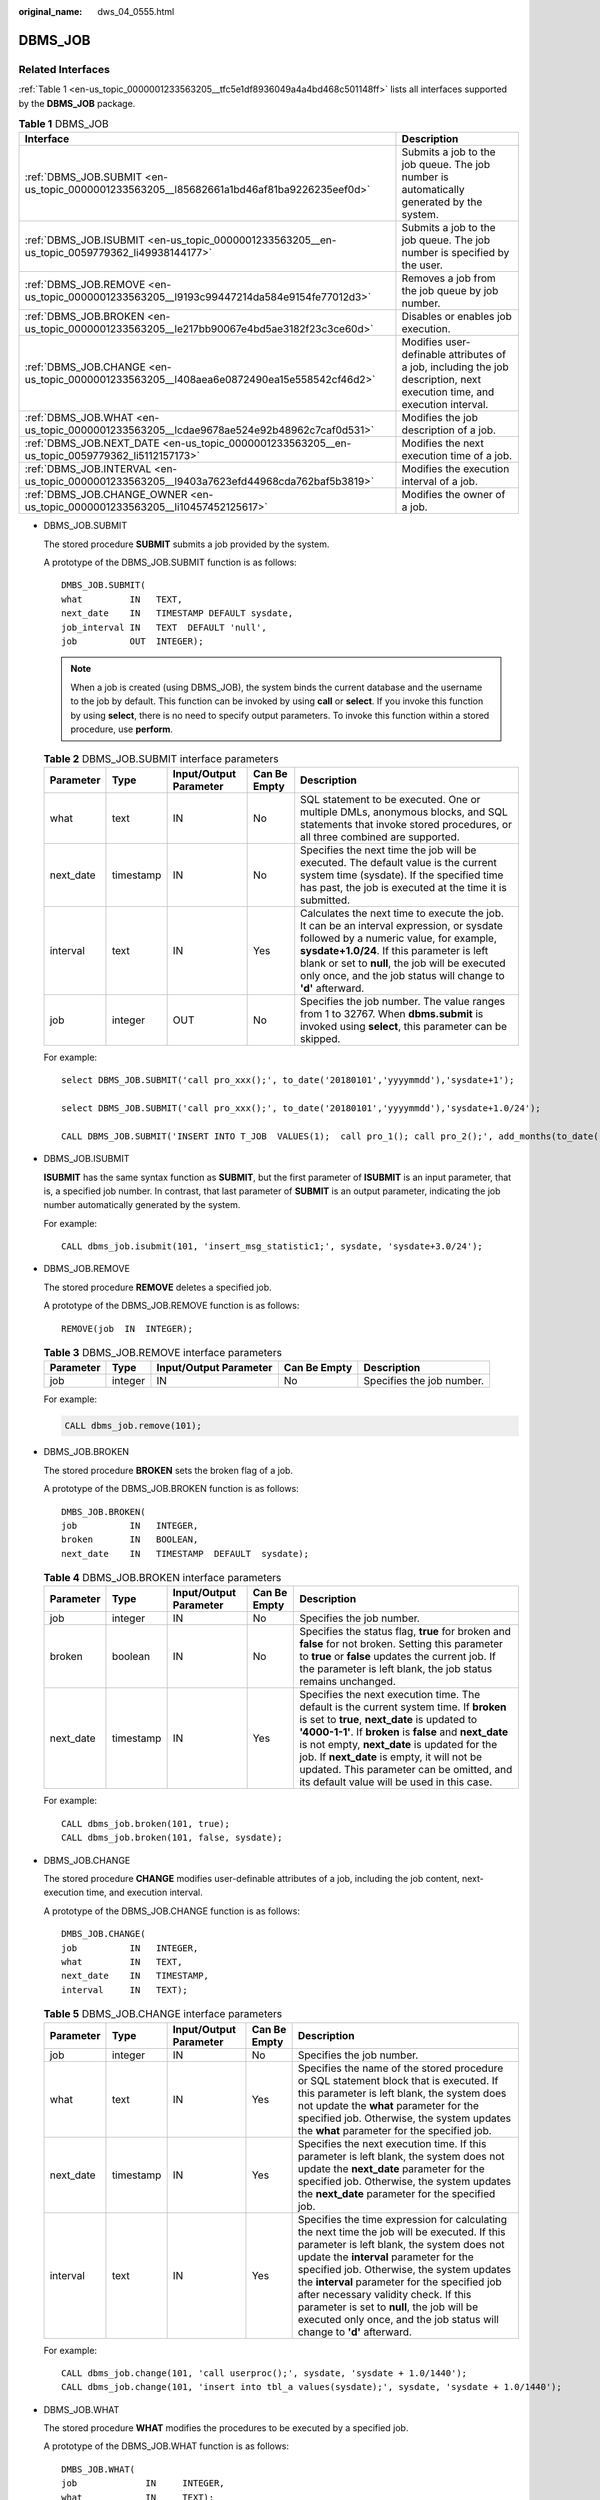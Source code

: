 :original_name: dws_04_0555.html

.. _dws_04_0555:

DBMS_JOB
========

Related Interfaces
------------------

:ref:`Table 1 <en-us_topic_0000001233563205__tfc5e1df8936049a4a4bd468c501148ff>` lists all interfaces supported by the **DBMS_JOB** package.

.. _en-us_topic_0000001233563205__tfc5e1df8936049a4a4bd468c501148ff:

.. table:: **Table 1** DBMS_JOB

   +-----------------------------------------------------------------------------------------------+--------------------------------------------------------------------------------------------------------------------------+
   | Interface                                                                                     | Description                                                                                                              |
   +===============================================================================================+==========================================================================================================================+
   | :ref:`DBMS_JOB.SUBMIT <en-us_topic_0000001233563205__l85682661a1bd46af81ba9226235eef0d>`      | Submits a job to the job queue. The job number is automatically generated by the system.                                 |
   +-----------------------------------------------------------------------------------------------+--------------------------------------------------------------------------------------------------------------------------+
   | :ref:`DBMS_JOB.ISUBMIT <en-us_topic_0000001233563205__en-us_topic_0059779362_li49938144177>`  | Submits a job to the job queue. The job number is specified by the user.                                                 |
   +-----------------------------------------------------------------------------------------------+--------------------------------------------------------------------------------------------------------------------------+
   | :ref:`DBMS_JOB.REMOVE <en-us_topic_0000001233563205__l9193c99447214da584e9154fe77012d3>`      | Removes a job from the job queue by job number.                                                                          |
   +-----------------------------------------------------------------------------------------------+--------------------------------------------------------------------------------------------------------------------------+
   | :ref:`DBMS_JOB.BROKEN <en-us_topic_0000001233563205__le217bb90067e4bd5ae3182f23c3ce60d>`      | Disables or enables job execution.                                                                                       |
   +-----------------------------------------------------------------------------------------------+--------------------------------------------------------------------------------------------------------------------------+
   | :ref:`DBMS_JOB.CHANGE <en-us_topic_0000001233563205__l408aea6e0872490ea15e558542cf46d2>`      | Modifies user-definable attributes of a job, including the job description, next execution time, and execution interval. |
   +-----------------------------------------------------------------------------------------------+--------------------------------------------------------------------------------------------------------------------------+
   | :ref:`DBMS_JOB.WHAT <en-us_topic_0000001233563205__lcdae9678ae524e92b48962c7caf0d531>`        | Modifies the job description of a job.                                                                                   |
   +-----------------------------------------------------------------------------------------------+--------------------------------------------------------------------------------------------------------------------------+
   | :ref:`DBMS_JOB.NEXT_DATE <en-us_topic_0000001233563205__en-us_topic_0059779362_li5112157173>` | Modifies the next execution time of a job.                                                                               |
   +-----------------------------------------------------------------------------------------------+--------------------------------------------------------------------------------------------------------------------------+
   | :ref:`DBMS_JOB.INTERVAL <en-us_topic_0000001233563205__l9403a7623efd44968cda762baf5b3819>`    | Modifies the execution interval of a job.                                                                                |
   +-----------------------------------------------------------------------------------------------+--------------------------------------------------------------------------------------------------------------------------+
   | :ref:`DBMS_JOB.CHANGE_OWNER <en-us_topic_0000001233563205__li10457452125617>`                 | Modifies the owner of a job.                                                                                             |
   +-----------------------------------------------------------------------------------------------+--------------------------------------------------------------------------------------------------------------------------+

-  .. _en-us_topic_0000001233563205__l85682661a1bd46af81ba9226235eef0d:

   DBMS_JOB.SUBMIT

   The stored procedure **SUBMIT** submits a job provided by the system.

   A prototype of the DBMS_JOB.SUBMIT function is as follows:

   ::

      DMBS_JOB.SUBMIT(
      what         IN   TEXT,
      next_date    IN   TIMESTAMP DEFAULT sysdate,
      job_interval IN   TEXT  DEFAULT 'null',
      job          OUT  INTEGER);

   .. note::

      When a job is created (using DBMS_JOB), the system binds the current database and the username to the job by default. This function can be invoked by using **call** or **select**. If you invoke this function by using **select**, there is no need to specify output parameters. To invoke this function within a stored procedure, use **perform**.

   .. table:: **Table 2** DBMS_JOB.SUBMIT interface parameters

      +-----------+-----------+------------------------+--------------+------------------------------------------------------------------------------------------------------------------------------------------------------------------------------------------------------------------------------------------------------------------------------------------------------+
      | Parameter | Type      | Input/Output Parameter | Can Be Empty | Description                                                                                                                                                                                                                                                                                          |
      +===========+===========+========================+==============+======================================================================================================================================================================================================================================================================================================+
      | what      | text      | IN                     | No           | SQL statement to be executed. One or multiple DMLs, anonymous blocks, and SQL statements that invoke stored procedures, or all three combined are supported.                                                                                                                                         |
      +-----------+-----------+------------------------+--------------+------------------------------------------------------------------------------------------------------------------------------------------------------------------------------------------------------------------------------------------------------------------------------------------------------+
      | next_date | timestamp | IN                     | No           | Specifies the next time the job will be executed. The default value is the current system time (sysdate). If the specified time has past, the job is executed at the time it is submitted.                                                                                                           |
      +-----------+-----------+------------------------+--------------+------------------------------------------------------------------------------------------------------------------------------------------------------------------------------------------------------------------------------------------------------------------------------------------------------+
      | interval  | text      | IN                     | Yes          | Calculates the next time to execute the job. It can be an interval expression, or sysdate followed by a numeric value, for example, **sysdate+1.0/24**. If this parameter is left blank or set to **null**, the job will be executed only once, and the job status will change to **'d'** afterward. |
      +-----------+-----------+------------------------+--------------+------------------------------------------------------------------------------------------------------------------------------------------------------------------------------------------------------------------------------------------------------------------------------------------------------+
      | job       | integer   | OUT                    | No           | Specifies the job number. The value ranges from 1 to 32767. When **dbms.submit** is invoked using **select**, this parameter can be skipped.                                                                                                                                                         |
      +-----------+-----------+------------------------+--------------+------------------------------------------------------------------------------------------------------------------------------------------------------------------------------------------------------------------------------------------------------------------------------------------------------+

   For example:

   ::

      select DBMS_JOB.SUBMIT('call pro_xxx();', to_date('20180101','yyyymmdd'),'sysdate+1');

      select DBMS_JOB.SUBMIT('call pro_xxx();', to_date('20180101','yyyymmdd'),'sysdate+1.0/24');

      CALL DBMS_JOB.SUBMIT('INSERT INTO T_JOB  VALUES(1);  call pro_1(); call pro_2();', add_months(to_date('201701','yyyymm'),1), 'date_trunc(''day'',SYSDATE) + 1 +(8*60+30.0)/(24*60)' ,:jobid);

-  .. _en-us_topic_0000001233563205__en-us_topic_0059779362_li49938144177:

   DBMS_JOB.ISUBMIT

   **ISUBMIT** has the same syntax function as **SUBMIT**, but the first parameter of **ISUBMIT** is an input parameter, that is, a specified job number. In contrast, that last parameter of **SUBMIT** is an output parameter, indicating the job number automatically generated by the system.

   For example:

   ::

      CALL dbms_job.isubmit(101, 'insert_msg_statistic1;', sysdate, 'sysdate+3.0/24');

-  .. _en-us_topic_0000001233563205__l9193c99447214da584e9154fe77012d3:

   DBMS_JOB.REMOVE

   The stored procedure **REMOVE** deletes a specified job.

   A prototype of the DBMS_JOB.REMOVE function is as follows:

   ::

      REMOVE(job  IN  INTEGER);

   .. table:: **Table 3** DBMS_JOB.REMOVE interface parameters

      +-----------+---------+------------------------+--------------+---------------------------+
      | Parameter | Type    | Input/Output Parameter | Can Be Empty | Description               |
      +===========+=========+========================+==============+===========================+
      | job       | integer | IN                     | No           | Specifies the job number. |
      +-----------+---------+------------------------+--------------+---------------------------+

   For example:

   .. code-block::

      CALL dbms_job.remove(101);

-  .. _en-us_topic_0000001233563205__le217bb90067e4bd5ae3182f23c3ce60d:

   DBMS_JOB.BROKEN

   The stored procedure **BROKEN** sets the broken flag of a job.

   A prototype of the DBMS_JOB.BROKEN function is as follows:

   ::

      DMBS_JOB.BROKEN(
      job          IN   INTEGER,
      broken       IN   BOOLEAN,
      next_date    IN   TIMESTAMP  DEFAULT  sysdate);

   .. table:: **Table 4** DBMS_JOB.BROKEN interface parameters

      +-----------+-----------+------------------------+--------------+----------------------------------------------------------------------------------------------------------------------------------------------------------------------------------------------------------------------------------------------------------------------------------------------------------------------------------------------------------------------------------------------+
      | Parameter | Type      | Input/Output Parameter | Can Be Empty | Description                                                                                                                                                                                                                                                                                                                                                                                  |
      +===========+===========+========================+==============+==============================================================================================================================================================================================================================================================================================================================================================================================+
      | job       | integer   | IN                     | No           | Specifies the job number.                                                                                                                                                                                                                                                                                                                                                                    |
      +-----------+-----------+------------------------+--------------+----------------------------------------------------------------------------------------------------------------------------------------------------------------------------------------------------------------------------------------------------------------------------------------------------------------------------------------------------------------------------------------------+
      | broken    | boolean   | IN                     | No           | Specifies the status flag, **true** for broken and **false** for not broken. Setting this parameter to **true** or **false** updates the current job. If the parameter is left blank, the job status remains unchanged.                                                                                                                                                                      |
      +-----------+-----------+------------------------+--------------+----------------------------------------------------------------------------------------------------------------------------------------------------------------------------------------------------------------------------------------------------------------------------------------------------------------------------------------------------------------------------------------------+
      | next_date | timestamp | IN                     | Yes          | Specifies the next execution time. The default is the current system time. If **broken** is set to **true**, **next_date** is updated to **'4000-1-1'**. If **broken** is **false** and **next_date** is not empty, **next_date** is updated for the job. If **next_date** is empty, it will not be updated. This parameter can be omitted, and its default value will be used in this case. |
      +-----------+-----------+------------------------+--------------+----------------------------------------------------------------------------------------------------------------------------------------------------------------------------------------------------------------------------------------------------------------------------------------------------------------------------------------------------------------------------------------------+

   For example:

   ::

      CALL dbms_job.broken(101, true);
      CALL dbms_job.broken(101, false, sysdate);

-  .. _en-us_topic_0000001233563205__l408aea6e0872490ea15e558542cf46d2:

   DBMS_JOB.CHANGE

   The stored procedure **CHANGE** modifies user-definable attributes of a job, including the job content, next-execution time, and execution interval.

   A prototype of the DBMS_JOB.CHANGE function is as follows:

   ::

      DMBS_JOB.CHANGE(
      job          IN   INTEGER,
      what         IN   TEXT,
      next_date    IN   TIMESTAMP,
      interval     IN   TEXT);

   .. table:: **Table 5** DBMS_JOB.CHANGE interface parameters

      +-----------+-----------+------------------------+--------------+---------------------------------------------------------------------------------------------------------------------------------------------------------------------------------------------------------------------------------------------------------------------------------------------------------------------------------------------------------------------------------------------------------------------------------------------------+
      | Parameter | Type      | Input/Output Parameter | Can Be Empty | Description                                                                                                                                                                                                                                                                                                                                                                                                                                       |
      +===========+===========+========================+==============+===================================================================================================================================================================================================================================================================================================================================================================================================================================================+
      | job       | integer   | IN                     | No           | Specifies the job number.                                                                                                                                                                                                                                                                                                                                                                                                                         |
      +-----------+-----------+------------------------+--------------+---------------------------------------------------------------------------------------------------------------------------------------------------------------------------------------------------------------------------------------------------------------------------------------------------------------------------------------------------------------------------------------------------------------------------------------------------+
      | what      | text      | IN                     | Yes          | Specifies the name of the stored procedure or SQL statement block that is executed. If this parameter is left blank, the system does not update the **what** parameter for the specified job. Otherwise, the system updates the **what** parameter for the specified job.                                                                                                                                                                         |
      +-----------+-----------+------------------------+--------------+---------------------------------------------------------------------------------------------------------------------------------------------------------------------------------------------------------------------------------------------------------------------------------------------------------------------------------------------------------------------------------------------------------------------------------------------------+
      | next_date | timestamp | IN                     | Yes          | Specifies the next execution time. If this parameter is left blank, the system does not update the **next_date** parameter for the specified job. Otherwise, the system updates the **next_date** parameter for the specified job.                                                                                                                                                                                                                |
      +-----------+-----------+------------------------+--------------+---------------------------------------------------------------------------------------------------------------------------------------------------------------------------------------------------------------------------------------------------------------------------------------------------------------------------------------------------------------------------------------------------------------------------------------------------+
      | interval  | text      | IN                     | Yes          | Specifies the time expression for calculating the next time the job will be executed. If this parameter is left blank, the system does not update the **interval** parameter for the specified job. Otherwise, the system updates the **interval** parameter for the specified job after necessary validity check. If this parameter is set to **null**, the job will be executed only once, and the job status will change to **'d'** afterward. |
      +-----------+-----------+------------------------+--------------+---------------------------------------------------------------------------------------------------------------------------------------------------------------------------------------------------------------------------------------------------------------------------------------------------------------------------------------------------------------------------------------------------------------------------------------------------+

   For example:

   ::

      CALL dbms_job.change(101, 'call userproc();', sysdate, 'sysdate + 1.0/1440');
      CALL dbms_job.change(101, 'insert into tbl_a values(sysdate);', sysdate, 'sysdate + 1.0/1440');

-  .. _en-us_topic_0000001233563205__lcdae9678ae524e92b48962c7caf0d531:

   DBMS_JOB.WHAT

   The stored procedure **WHAT** modifies the procedures to be executed by a specified job.

   A prototype of the DBMS_JOB.WHAT function is as follows:

   ::

      DMBS_JOB.WHAT(
      job             IN     INTEGER,
      what            IN     TEXT);

   .. table:: **Table 6** DBMS_JOB.WHAT interface parameters

      +-----------+---------+------------------------+--------------+-------------------------------------------------------------------------------------+
      | Parameter | Type    | Input/Output Parameter | Can Be Empty | Description                                                                         |
      +===========+=========+========================+==============+=====================================================================================+
      | job       | integer | IN                     | No           | Specifies the job number.                                                           |
      +-----------+---------+------------------------+--------------+-------------------------------------------------------------------------------------+
      | what      | text    | IN                     | No           | Specifies the name of the stored procedure or SQL statement block that is executed. |
      +-----------+---------+------------------------+--------------+-------------------------------------------------------------------------------------+

   .. note::

      -  If the value specified by the **what** parameter is one or multiple executable SQL statements, program blocks, or stored procedures, this procedure can be executed successfully; otherwise, it will fail to be executed.
      -  If the **what** parameter is a simple statement such as insert and update, a schema name must be added in front of the table name.

   For example:

   ::

      CALL dbms_job.what(101, 'call userproc();');
      CALL dbms_job.what(101, 'insert into tbl_a values(sysdate);');

-  .. _en-us_topic_0000001233563205__en-us_topic_0059779362_li5112157173:

   DBMS_JOB.NEXT_DATE

   The stored procedure **NEXT_DATE** modifies the next-execution time attribute of a job.

   A prototype of the DBMS_JOB.NEXT_DATE function is as follows:

   ::

      DMBS_JOB.NEXT_DATE(
      job          IN    INTEGER,
      next_date    IN    TIMESTAMP);

   .. table:: **Table 7** DBMS_JOB.NEXT_DATE interface parameters

      +-----------+-----------+------------------------+--------------+------------------------------------+
      | Parameter | Type      | Input/Output Parameter | Can Be Empty | Description                        |
      +===========+===========+========================+==============+====================================+
      | job       | integer   | IN                     | No           | Specifies the job number.          |
      +-----------+-----------+------------------------+--------------+------------------------------------+
      | next_date | timestamp | IN                     | No           | Specifies the next execution time. |
      +-----------+-----------+------------------------+--------------+------------------------------------+

   .. note::

      If the specified **next_date** value is earlier than the current date, the job is executed once immediately.

   For example:

   ::

      CALL dbms_job.next_date(101, sysdate);

-  .. _en-us_topic_0000001233563205__l9403a7623efd44968cda762baf5b3819:

   DBMS_JOB.INTERVAL

   The stored procedure **INTERVAL** modifies the execution interval attribute of a job.

   A prototype of the DBMS_JOB.INTERVAL function is as follows:

   ::

      DMBS_JOB.INTERVAL(
      job              IN   INTEGER,
      interval         IN   TEXT);

   .. table:: **Table 8** DBMS_JOB.INTERVAL interface parameters

      +-----------+---------+------------------------+--------------+----------------------------------------------------------------------------------------------------------------------------------------------------------------------------------------------------------------------------------------------------------------------------------------+
      | Parameter | Type    | Input/Output Parameter | Can Be Empty | Description                                                                                                                                                                                                                                                                            |
      +===========+=========+========================+==============+========================================================================================================================================================================================================================================================================================+
      | job       | integer | IN                     | No           | Specifies the job number.                                                                                                                                                                                                                                                              |
      +-----------+---------+------------------------+--------------+----------------------------------------------------------------------------------------------------------------------------------------------------------------------------------------------------------------------------------------------------------------------------------------+
      | interval  | text    | IN                     | Yes          | Specifies the time expression for calculating the next time the job will be executed. If this parameter is left blank or set to **null**, the job will be executed only once, and the job status will change to **'d'** afterward. **interval** must be a valid time or interval type. |
      +-----------+---------+------------------------+--------------+----------------------------------------------------------------------------------------------------------------------------------------------------------------------------------------------------------------------------------------------------------------------------------------+

   For example:

   ::

      CALL dbms_job.interval(101, 'sysdate + 1.0/1440');

   .. note::

      For a job that is currently running (that is, **job_status** is **'r'**), it is not allowed to use **remove**, **change**, **next_date**, **what**, or **interval** to delete or modify job parameters.

-  .. _en-us_topic_0000001233563205__li10457452125617:

   DBMS_JOB.CHANGE_OWNER

   The stored procedure **CHANGE_OWNER** modifies the owner of a job.

   A prototype of the DBMS_JOB.CHANGE_OWNER function is as follows:

   ::

      DMBS_JOB.CHANGE_OWNER(
      job             IN     INTEGER,
      new_owner       IN     NAME);

   .. table:: **Table 9** DBMS_JOB.CHANGE_OWNER interface parameters

      +-----------+---------+------------------------+--------------+-----------------------------+
      | Parameter | Type    | Input/Output Parameter | Can Be Empty | Description                 |
      +===========+=========+========================+==============+=============================+
      | job       | integer | IN                     | No           | Specifies the job number.   |
      +-----------+---------+------------------------+--------------+-----------------------------+
      | new_owner | name    | IN                     | No           | Specifies the new username. |
      +-----------+---------+------------------------+--------------+-----------------------------+

   For example:

   ::

      CALL dbms_job.change_owner(101, 'alice');

Constraints
-----------

#. After a new job is created, this job belongs to the current coordinator only, that is, this job can be scheduled and executed only on the current coordinator. Other coordinators will not schedule or execute this job. All coordinators can query, modify, and delete jobs created on other CNs.
#. Create, update, and delete jobs only using the procedures provided by the DBMS_JOB package. These procedures synchronize job information between different CNs and associate primary keys between the **pg_jobs** tables. If you use DML statements to add, delete, or modify records in the **pg_jobs** table, job information will become inconsistent between CNs and system tables may fail to be associated, compromising internal job management.
#. Each user-created task is bound to a CN. If the automatic migration function is not enabled, task statuses cannot be updated in real time when the CN is faulty during task execution. When a CN fails, all jobs on this CN cannot be scheduled or executed until the CN is restored manually. Enable the automatic migration function on CNs, so that jobs on the faulty CN will be migrated to other CNs for scheduling.
#. For each job, the hosting CN updates the real-time job information (including the job status, last execution start time, last execution end time, next execution start time, the number of execution failures if any) to the **pg_jobs** table, and synchronizes the information to other CNs, ensuring consistent job information between different CNs. In the case of CN failures, job information synchronization is reattempted by the hosting CNs, which increases job execution time. Although job information fails to be synchronized between CNs, job information can still be properly updated in the **pg_jobs** table on the hosting CNs, and jobs can be executed successfully. After a CN recovers, job information such as job execution time and status in its **pg_jobs** table may be incorrect and will be updated only after the jobs are executed again on related CNs.
#. For each job, a thread is established to execute it. If multiple jobs are triggered concurrently as scheduled, the system will need some time to start the required threads, resulting in a latency of 0.1 ms in job execution.
#. The length of the SQL statement to be executed in a job is limited. The maximum length is 8 KB.
